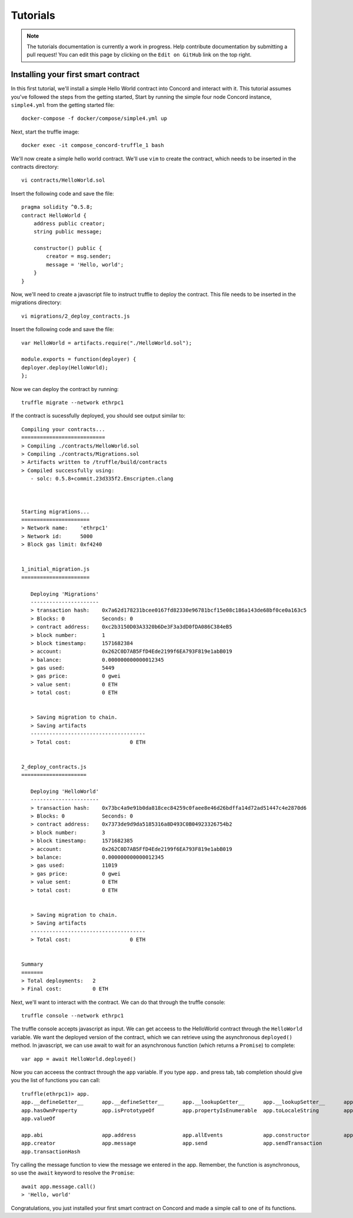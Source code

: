 .. _tutorials

Tutorials
=========

.. note:: The tutorials documentation is currently a work in progress. Help contribute documentation
          by submitting a pull request! You can edit this page by clicking on the ``Edit on GitHub``
          link on the top right.

Installing your first smart contract
~~~~~~~~~~~~~~~~~~~~~~~~~~~~~~~~~~~~

In this first tutorial, we'll install a simple Hello World contract into Concord and interact with it.
This tutorial assumes you've followed the steps from the getting started, 
Start by running the simple four node Concord instance, ``simple4.yml`` from the getting started file:: 

   docker-compose -f docker/compose/simple4.yml up

Next, start the truffle image::

   docker exec -it compose_concord-truffle_1 bash

We'll now create a simple hello world contract. We'll use ``vim`` to create the contract, which
needs to be inserted in the contracts directory::

   vi contracts/HelloWorld.sol

.. highlight:: solidity
Insert the following code and save the file::

    pragma solidity ^0.5.8;
    contract HelloWorld {
        address public creator; 
        string public message; 

        constructor() public {
            creator = msg.sender;
            message = 'Hello, world';
        }
    }

.. highlight:: shell
Now, we'll need to create a javascript file to instruct truffle to deploy the contract. This file needs
to be inserted in the migrations directory::

  vi migrations/2_deploy_contracts.js

.. highlight:: javascript
Insert the following code and save the file::

    var HelloWorld = artifacts.require("./HelloWorld.sol");

    module.exports = function(deployer) {
    deployer.deploy(HelloWorld);
    };

.. highlight:: shell
Now we can deploy the contract by running::

  truffle migrate --network ethrpc1

If the contract is sucessfully deployed, you should see output similar to::

   Compiling your contracts...
   ===========================
   > Compiling ./contracts/HelloWorld.sol
   > Compiling ./contracts/Migrations.sol
   > Artifacts written to /truffle/build/contracts
   > Compiled successfully using:
      - solc: 0.5.8+commit.23d335f2.Emscripten.clang



   Starting migrations...
   ======================
   > Network name:    'ethrpc1'
   > Network id:      5000
   > Block gas limit: 0xf4240


   1_initial_migration.js
   ======================

      Deploying 'Migrations'
      ----------------------
      > transaction hash:    0x7a62d178231bcee0167fd82330e96781bcf15e08c186a143de68bf0ce0a163c5
      > Blocks: 0            Seconds: 0
      > contract address:    0xc2b3150D03A3320b6De3F3a3dD0fDA086C384eB5
      > block number:        1
      > block timestamp:     1571682384
      > account:             0x262C0D7AB5FfD4Ede2199f6EA793F819e1abB019
      > balance:             0.000000000000012345
      > gas used:            5449
      > gas price:           0 gwei
      > value sent:          0 ETH
      > total cost:          0 ETH


      > Saving migration to chain.
      > Saving artifacts
      -------------------------------------
      > Total cost:                   0 ETH


   2_deploy_contracts.js
   =====================

      Deploying 'HelloWorld'
      ----------------------
      > transaction hash:    0x73bc4a9e91b0da818cec84259c0faee8e46d26bdffa14d72ad51447c4e2870d6
      > Blocks: 0            Seconds: 0
      > contract address:    0x7373de9d9da5185316a8D493C0B04923326754b2
      > block number:        3
      > block timestamp:     1571682385
      > account:             0x262C0D7AB5FfD4Ede2199f6EA793F819e1abB019
      > balance:             0.000000000000012345
      > gas used:            11019
      > gas price:           0 gwei
      > value sent:          0 ETH
      > total cost:          0 ETH


      > Saving migration to chain.
      > Saving artifacts
      -------------------------------------
      > Total cost:                   0 ETH


   Summary
   =======
   > Total deployments:   2
   > Final cost:          0 ETH

Next, we'll want to interact with the contract. We can do that through the truffle
console::

  truffle console --network ethrpc1

.. highlight:: javascript
The truffle console accepts javascript as input.
We can get acceess to the HelloWorld contract through the ``HelloWorld`` variable.
We want the deployed version of the contract, which we can retrieve using the asynchronous ``deployed()`` method.
In javascript, we can use await to wait for an asynchronous function (which returns a ``Promise``) to complete::

   var app = await HelloWorld.deployed()

Now you can acceess the contract through the ``app`` variable. If you type ``app.`` and press tab, tab completion
should give you the list of functions you can call::

   truffle(ethrpc1)> app.
   app.__defineGetter__      app.__defineSetter__      app.__lookupGetter__      app.__lookupSetter__      app.__proto__
   app.hasOwnProperty        app.isPrototypeOf         app.propertyIsEnumerable  app.toLocaleString        app.toString
   app.valueOf

   app.abi                   app.address               app.allEvents             app.constructor           app.contract
   app.creator               app.message               app.send                  app.sendTransaction
   app.transactionHash
   
Try calling the message function to view the message we entered in the app.
Remember, the function is asynchronous, so use the ``await`` keyword to resolve the ``Promise``::

   await app.message.call()
   > 'Hello, world'

Congratulations, you just installed your first smart contract on Concord and made a simple call to one of its functions.

